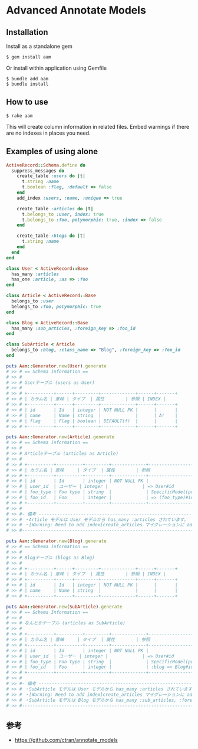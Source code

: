 * Advanced Annotate Models

** Installation

Install as a standalone gem

#+BEGIN_SRC shell-script
$ gem install aam
#+END_SRC

Or install within application using Gemfile

#+BEGIN_SRC shell-script
$ bundle add aam
$ bundle install
#+END_SRC

** How to use

#+BEGIN_SRC shell
$ rake aam  
#+END_SRC

This will create column information in related files.
Embed warnings if there are no indexes in places you need.

** Examples of using alone

#+BEGIN_SRC ruby
ActiveRecord::Schema.define do
  suppress_messages do
    create_table :users do |t|
      t.string :name
      t.boolean :flag, :default => false
    end
    add_index :users, :name, :unique => true

    create_table :articles do |t|
      t.belongs_to :user, index: true
      t.belongs_to :foo, polymorphic: true, :index => false
    end

    create_table :blogs do |t|
      t.string :name
    end
  end
end

class User < ActiveRecord::Base
  has_many :articles
  has_one :article, :as => :foo
end

class Article < ActiveRecord::Base
  belongs_to :user
  belongs_to :foo, polymorphic: true
end

class Blog < ActiveRecord::Base
  has_many :sub_articles, :foreign_key => :foo_id
end

class SubArticle < Article
  belongs_to :blog, :class_name => "Blog", :foreign_key => :foo_id
end

puts Aam::Generator.new(User).generate
# >> # == Schema Information ==
# >> #
# >> # Userテーブル (users as User)
# >> #
# >> # +----------+------+---------+-------------+------+-------+
# >> # | カラム名 | 意味 | タイプ  | 属性        | 参照 | INDEX |
# >> # +----------+------+---------+-------------+------+-------+
# >> # | id       | Id   | integer | NOT NULL PK |      |       |
# >> # | name     | Name | string  |             |      | A!    |
# >> # | flag     | Flag | boolean | DEFAULT(f)  |      |       |
# >> # +----------+------+---------+-------------+------+-------+

puts Aam::Generator.new(Article).generate
# >> # == Schema Information ==
# >> #
# >> # Articleテーブル (articles as Article)
# >> #
# >> # +----------+----------+---------+-------------+-----------------------+-------+
# >> # | カラム名 | 意味     | タイプ  | 属性        | 参照                  | INDEX |
# >> # +----------+----------+---------+-------------+-----------------------+-------+
# >> # | id       | Id       | integer | NOT NULL PK |                       |       |
# >> # | user_id  | ユーザー | integer |             | => User#id            | A     |
# >> # | foo_type | Foo type | string  |             | SpecificModel(polymorphic) |       |
# >> # | foo_id   | Foo      | integer |             | => (foo_type)#id      |       |
# >> # +----------+----------+---------+-------------+-----------------------+-------+
# >> #
# >> #- 備考 -------------------------------------------------------------------------
# >> # ・Article モデルは User モデルから has_many :articles されています。
# >> # ・[Warning: Need to add index]create_articles マイグレーションに add_index :articles, [:foo_id, :foo_type] を追加してください
# >> #--------------------------------------------------------------------------------

puts Aam::Generator.new(Blog).generate
# >> # == Schema Information ==
# >> #
# >> # Blogテーブル (blogs as Blog)
# >> #
# >> # +----------+------+---------+-------------+------+-------+
# >> # | カラム名 | 意味 | タイプ  | 属性        | 参照 | INDEX |
# >> # +----------+------+---------+-------------+------+-------+
# >> # | id       | Id   | integer | NOT NULL PK |      |       |
# >> # | name     | Name | string  |             |      |       |
# >> # +----------+------+---------+-------------+------+-------+

puts Aam::Generator.new(SubArticle).generate
# >> # == Schema Information ==
# >> #
# >> # なんとかテーブル (articles as SubArticle)
# >> #
# >> # +----------+----------+---------+-------------+--------------------------------------+-------+
# >> # | カラム名 | 意味     | タイプ  | 属性        | 参照                                 | INDEX |
# >> # +----------+----------+---------+-------------+--------------------------------------+-------+
# >> # | id       | Id       | integer | NOT NULL PK |                                      |       |
# >> # | user_id  | ユーザー | integer |             | => User#id                           | A     |
# >> # | foo_type | Foo type | string  |             | SpecificModel(polymorphic)                |       |
# >> # | foo_id   | Foo      | integer |             | :blog => Blog#id と => (foo_type)#id |       |
# >> # +----------+----------+---------+-------------+--------------------------------------+-------+
# >> #
# >> #- 備考 -------------------------------------------------------------------------
# >> # ・SubArticle モデルは User モデルから has_many :articles されています。
# >> # ・[Warning: Need to add index]create_articles マイグレーションに add_index :articles, [:foo_id, :foo_type] を追加してください
# >> # ・SubArticle モデルは Blog モデルから has_many :sub_articles, :foreign_key => :foo_id されています。
# >> #--------------------------------------------------------------------------------
#+END_SRC

** 参考

- https://github.com/ctran/annotate_models
